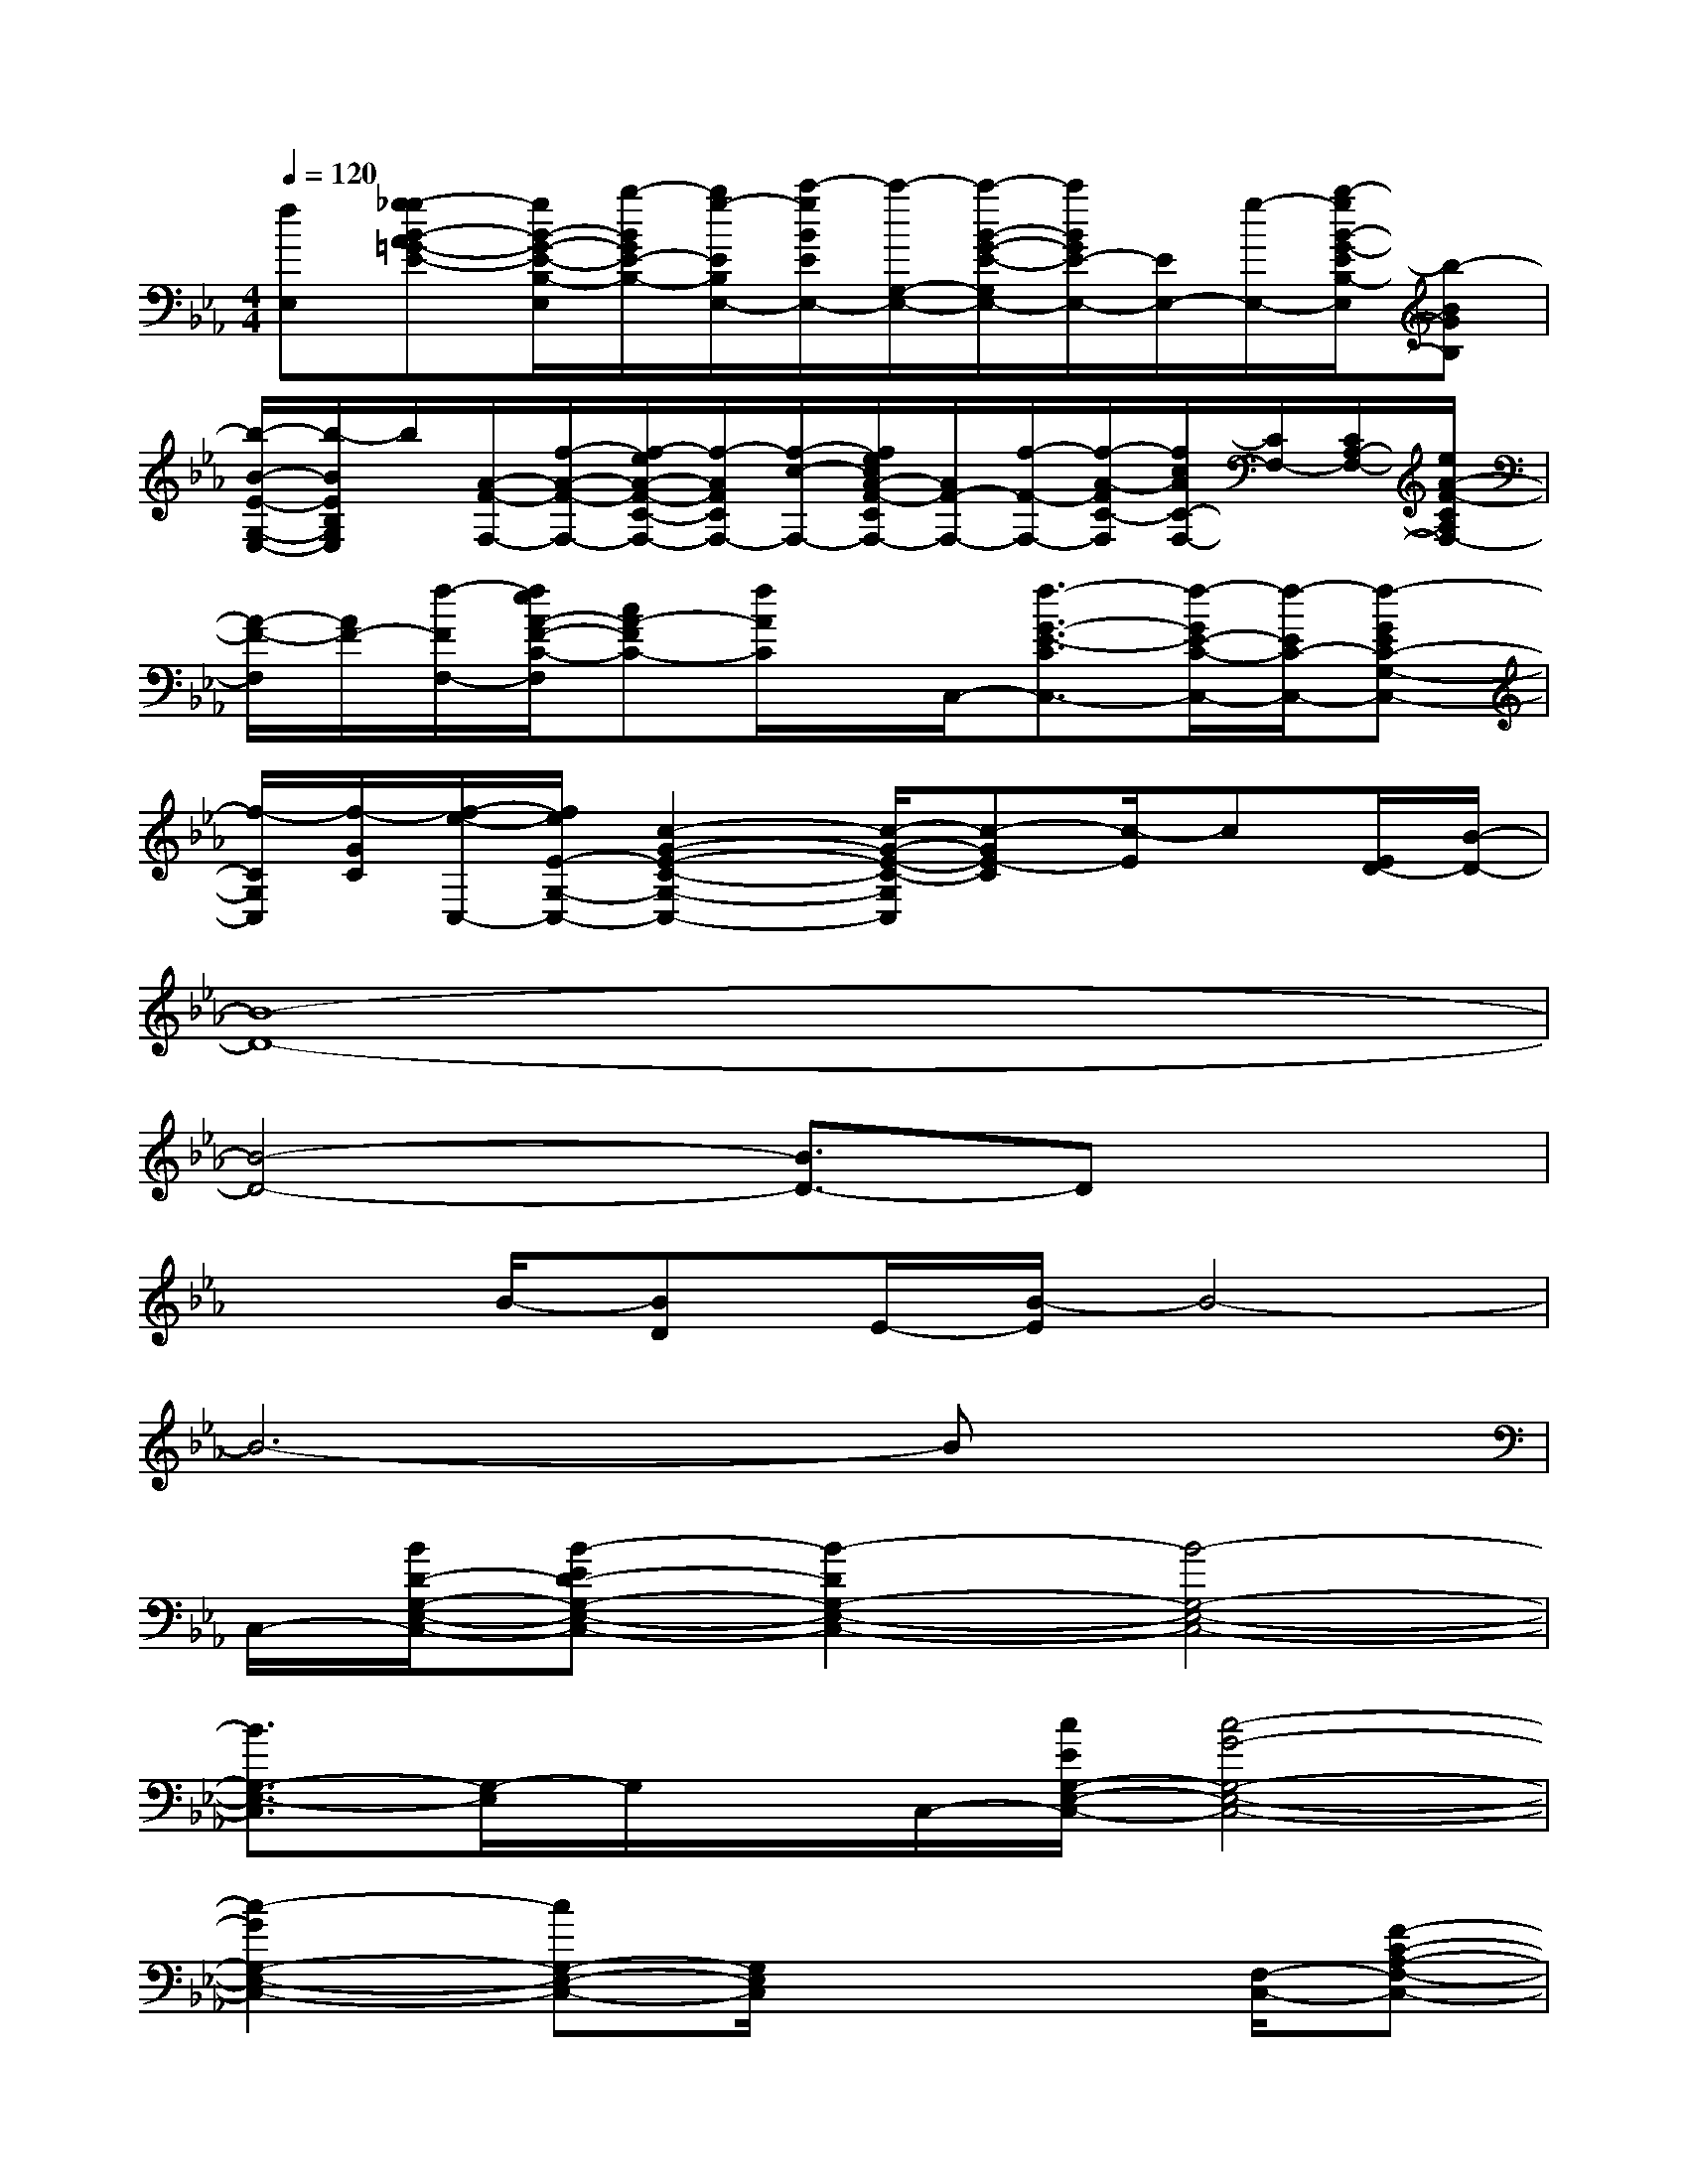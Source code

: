 X:1
T:
M:4/4
L:1/8
Q:1/4=120
K:Eb%3flats
V:1
[fE,][g-_gB-A=G-E-][g/2B/2-G/2-E/2-B,/2-E,/2][b/2-B/2G/2E/2-B,/2-][b/2g/2-E/2B,/2E,/2-][c'/2-g/2B/2E/2E,/2-][c'/2-G,/2-E,/2-][c'/2-B/2-G/2-E/2-G,/2E,/2-][c'/2B/2G/2E/2-E,/2-][E/2E,/2-][g/2-E,/2-][b/2-g/2B/2-G/2-E/2B,/2-E,/2][b-BGB,]|
[b/2-B/2-E/2-G,/2-E,/2-][b/2-B/2E/2B,/2G,/2E,/2]b/2[A/2-F/2-F,/2-][f/2-A/2-F/2-F,/2-][f/2-e/2A/2-F/2-C/2-F,/2-][f/2-A/2F/2C/2F,/2-][f/2-c/2-F,/2-][f/2e/2c/2A/2-F/2-C/2F,/2-][A/2F/2-F,/2-][f/2-F/2-F,/2-][f/2-A/2-F/2C/2-F,/2][f/2c/2A/2C/2-F,/2-][C/2F,/2-][C/2A,/2-F,/2-][e/2A/2-F/2-C/2A,/2F,/2-]|
[A/2-F/2-F,/2][A/2F/2-][f/2-F/2F,/2-][f/2e/2A/2-F/2-C/2-F,/2][cA-FC-][f/2A/2C/2]x/2C,/2-[f3/2-G3/2-E3/2-C3/2C,3/2-][f/2-G/2E/2-C/2-C,/2-][f/2-E/2C/2-C,/2-][f-GEC-G,-C,-]|
[f/2-C/2G,/2C,/2][f/2-G/2C/2][f/2-e/2-C,/2-][f/2e/2E/2-G,/2-C,/2-][c2-G2-E2-C2-G,2-C,2-][c/2-G/2-E/2-C/2-G,/2C,/2][c-GE-C][c/2-E/2]c[E/2D/2-][B/2-D/2-]|
[B8-D8-]|
[B4-D4-][B3/2D3/2-]Dx3/2|
x3/2B/2-[BD]E/2-[B/2-E/2]B4-|
B6-Bx|
C,/2-[B/2D/2-G,/2-E,/2-C,/2-][B-ED-G,-E,-C,-][B2-D2G,2-E,2-C,2-][B4-G,4-E,4-C,4-]|
[B3/2G,3/2-E,3/2-C,3/2][G,/2-E,/2]G,/2x/2C,/2-[c/2E/2G,/2-E,/2-C,/2-][c4-G4-G,4-E,4-C,4-]|
[c2-G2G,2-E,2-C,2-][cG,-E,-C,-][G,/2E,/2C,/2]x3[F,/2-C,/2-][F-C-A,-F,-C,-]|
[F6-C6-A,6-F,6-C,6-][F/2-C/2-A,/2-F,/2C,/2-][F/2C/2-A,/2C,/2]C/2x/2|
x2[G/2C/2G,/2C,/2-]C,/2x2[G-E-C-G,C,][GEC]x/2[C/2-C,/2-]|
[C/2C,/2-]C,/2-[CG,-C,-][G,/2-C,/2-][G/2-E/2-C/2-G,/2C,/2-][G-E-CC,-][G/2E/2-C/2-C,/2][E/2-C/2-G,/2-][G/2-E/2-C/2-C/2G,/2-C,/2-][G/2E/2C/2G,/2C,/2-]C,/2-[G/2C/2G,/2-C,/2-][G,C,-]|
[G/2-E/2-C/2C,/2-][G-E-C,][G/2E/2C/2-][C/2G,/2][G3/2-E3/2-E,3/2-][G/2E/2G,/2-E,/2-][G,-E,-][G/2-E/2-G,/2E,/2-][G-E-E,-][G/2E/2G,/2E,/2-][B,/2-E,/2]|
B,/2[CF,-][C3/2-F,3/2-][A-F-CF,-][A/2-F/2F,/2-][A/2C/2-F,/2-][C/2-F,/2]C/2E,-[EG,-E,-]